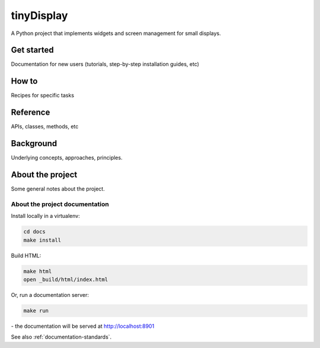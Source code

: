 .. raw:: html

    <style>
        .row {clear: both}
        h2  {border-bottom: 1px solid gray;}

        .column img {border: 1px solid gray;}

        @media only screen and (min-width: 1000px),
               only screen and (min-width: 500px) and (max-width: 768px){

            .column {
                padding-left: 5px;
                padding-right: 5px;
                float: left;
            }

            .column3  {
                width: 33.3%;
            }

            .column2  {
                width: 50%;
            }
        }
    </style>


tinyDisplay
=======================================

A Python project that implements widgets and screen management for small displays.



.. rst-class:: clearfix row

.. rst-class:: column column2

Get started
-----------

Documentation for new users (tutorials, step-by-step installation guides, etc)


.. rst-class:: column column2

How to
-----------

Recipes for specific tasks

.. rst-class:: clearfix row

.. rst-class:: column column2

Reference
----------

APIs, classes, methods, etc

.. rst-class:: column column2

Background
-----------

Underlying concepts, approaches, principles.


.. rst-class:: clearfix row

About the project
-----------------

Some general notes about the project.


About the project documentation
~~~~~~~~~~~~~~~~~~~~~~~~~~~~~~~~

Install locally in a virtualenv:

..  code-block:: bash

    cd docs
    make install

Build HTML:

..  code-block:: bash

    make html
    open _build/html/index.html

Or, run a documentation server:

..  code-block:: bash

    make run

\ - the documentation will be served at http://localhost:8901

See also :ref:`documentation-standards`.
